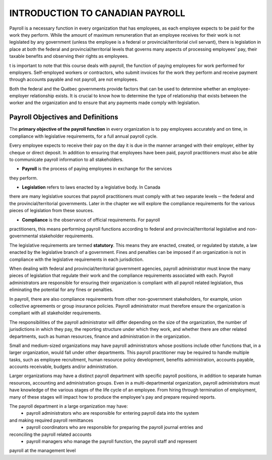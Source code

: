 ####################################
INTRODUCTION TO CANADIAN PAYROLL
####################################

Payroll is a necessary function in every organization that has employees, 
as each employee expects to be paid for the work they perform. While the 
amount of maximum remuneration that an employee receives for their work is 
not legislated by any government (unless the employee is a federal or 
provincial/territorial civil servant), there is legislation in place at
both the federal and provincial/territorial levels that governs many 
aspects of processing employees' pay, their taxable benefits and observing 
their rights as employees.

t is important to note that this course deals with payroll, the function of paying employees
for work performed for employers. Self-employed workers or contractors, who submit
invoices for the work they perform and receive payment through accounts payable and not
payroll, are not employees.

Both the federal and the Québec governments provide factors that can be used to determine
whether an employee-employer relationship exists. It is crucial to know how to determine the
type of relationship that exists between the worker and the organization and to ensure that
any payments made comply with legislation.

Payroll Objectives and Definitions
------------------------------------

The **primary objective of the payroll function** in every organization is to 
pay employees accurately and on time, in compliance with legislative 
requirements, for a full annual payroll cycle.

Every employee expects to receive their pay on the day it is due in the 
manner arranged with their employer, either by cheque or direct deposit. 
In addition to ensuring that employees have been paid, payroll 
practitioners must also be able to communicate payroll information to
all stakeholders.

- **Payroll** is the process of paying employees in exchange for the services 
they perform.

- **Legislation** refers to laws enacted by a legislative body. In Canada 
there are many legislative sources that payroll practitioners must comply 
with at two separate levels ─ the federal and the provincial/territorial 
governments. Later in the chapter we will explore the compliance
requirements for the various pieces of legislation from these sources.

- **Compliance** is the observance of official requirements. For payroll 
practitioners, this means performing payroll functions according to 
federal and provincial/territorial legislative and non-governmental 
stakeholder requirements.

The legislative requirements are termed **statutory**. This means they are 
enacted, created, or regulated by statute, a law enacted by the legislative 
branch of a government. Fines and penalties can be imposed if an organization 
is not in compliance with the legislative requirements in each jurisdiction.

When dealing with federal and provincial/territorial government agencies, 
payroll administrator must know the many pieces of legislation that 
regulate their work and the compliance requirements associated with each. 
Payroll administrators are responsible for ensuring their organization is 
compliant with all payroll related legislation, thus eliminating the 
potential for any fines or penalties.

In payroll, there are also compliance requirements from other non-government stakeholders,
for example, union collective agreements or group insurance policies. Payroll administrator
must therefore ensure the organization is compliant with all stakeholder requirements.

The responsibilities of the payroll administrator will differ depending on 
the size of the organization, the number of jurisdictions in which they pay, 
the reporting structure under which they work, and whether there are other 
related departments, such as human resources, finance and administration in 
the organization.

Small and medium-sized organizations may have payroll administrators whose 
positions include other functions that, in a larger organization, would 
fall under other departments. This payroll practitioner may be required to 
handle multiple tasks, such as employee recruitment, human resource policy 
development, benefits administration, accounts payable, accounts receivable, 
budgets and/or administration. 

Larger organizations may have a distinct payroll department with specific 
payroll positions, in addition to separate human resources, accounting and 
administration groups. Even in a multi-departmental organization, payroll 
administrators must have knowledge of the various stages of the life cycle 
of an employee. From hiring through termination of employment, many of 
these stages will impact how to produce the employee's pay and prepare 
required reports.

The payroll department in a large organization may have:
  - payroll administrators who are responsible for entering payroll data into the system
and making required payroll remittances
  - payroll coordinators who are responsible for preparing the payroll journal entries and
reconciling the payroll related accounts
  - payroll managers who manage the payroll function, the payroll staff and represent
payroll at the management level